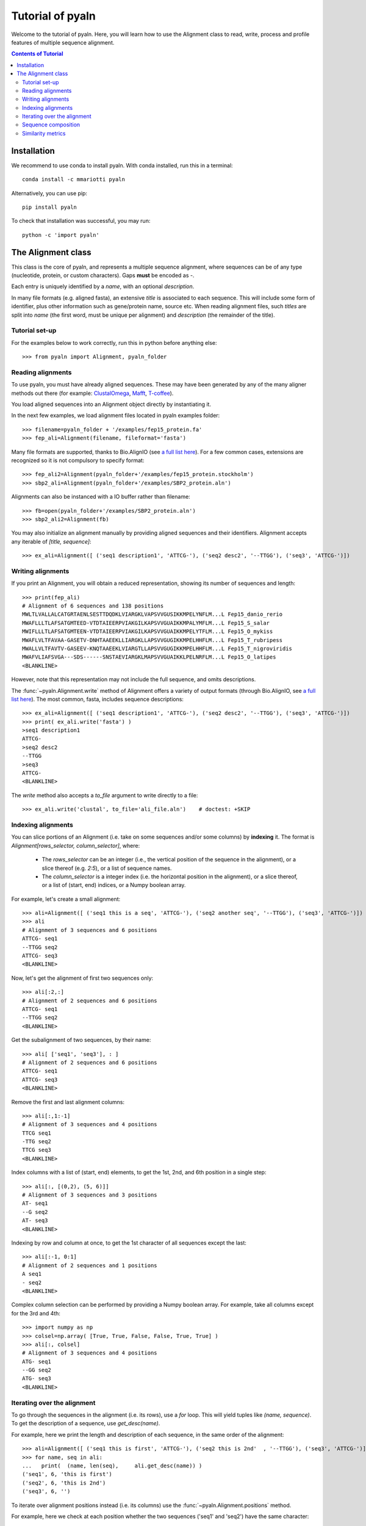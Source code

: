 Tutorial of pyaln
=================

Welcome to the tutorial of pyaln. Here, you will learn how to use the Alignment
class to read, write, process and profile features of  multiple sequence alignment.


.. contents:: Contents of Tutorial
   :depth: 3
   

Installation
------------
We recommend to use conda to install pyaln. With conda installed, run this in a terminal::
  
  conda install -c mmariotti pyaln

Alternatively, you can use pip::
  
  pip install pyaln

To check that installation was successful, you may run::
  
  python -c 'import pyaln'


The Alignment class
-------------------
This class is the core of pyaln, and represents a multiple sequence alignment,
where sequences can be of any type (nucleotide, protein, or custom characters).
Gaps **must** be encoded as `-`.

Each entry is uniquely identified by a *name*, with an optional *description*.

In many file formats (e.g. aligned fasta), an extensive *title* is associated
to each sequence. This will include some form of identifier, plus other information
such as gene/protein name, source etc. When reading alignment files, such *titles*
are split into *name* (the first word, must be unique per alignment) and
*description* (the remainder of the title).

Tutorial set-up
~~~~~~~~~~~~~~~
For the examples below to work correctly, run this in python before anything else::
  
  >>> from pyaln import Alignment, pyaln_folder


Reading alignments
~~~~~~~~~~~~~~~~~~
To use pyaln, you must have already aligned sequences. These may have been generated
by any of the many aligner methods out there (for example:
`ClustalOmega <http://www.clustal.org/omega/>`_,
`Mafft <https://mafft.cbrc.jp/alignment/software/>`_,
`T-coffee <http://tcoffee.crg.cat/>`_).

You load aligned sequences into an Alignment object directly by instantiating it.

In the next few examples, we load alignment files located in pyaln examples folder::
  
  >>> filename=pyaln_folder + '/examples/fep15_protein.fa'
  >>> fep_ali=Alignment(filename, fileformat='fasta')

Many file formats are supported, thanks to Bio.AlignIO (see `a full list here <https://biopython.org/wiki/AlignIO>`_).
For a few common cases, extensions are recognized so it is not compulsory to specify format::
  
  >>> fep_ali2=Alignment(pyaln_folder+'/examples/fep15_protein.stockholm')
  >>> sbp2_ali=Alignment(pyaln_folder+'/examples/SBP2_protein.aln')

Alignments can also be instanced with a IO buffer rather than filename::
  
  >>> fb=open(pyaln_folder+'/examples/SBP2_protein.aln')
  >>> sbp2_ali2=Alignment(fb)  

You may also initialize an alignment manually by providing aligned sequences and
their identifiers. Alignment accepts any iterable of `[title, sequence]`::
  
  >>> ex_ali=Alignment([ ('seq1 description1', 'ATTCG-'), ('seq2 desc2', '--TTGG'), ('seq3', 'ATTCG-')])

Writing alignments
~~~~~~~~~~~~~~~~~~

If you print an Alignment, you will obtain a reduced representation, showing its number of sequences and length::
  
  >>> print(fep_ali)
  # Alignment of 6 sequences and 138 positions
  MWLTLVALLALCATGRTAENLSESTTDQDKLVIARGKLVAPSVVGUSIKKMPELYNFLM...L Fep15_danio_rerio
  MWAFLLLTLAFSATGMTEED-VTDTAIEERPVIAKGILKAPSVVGUAIKKMPALYMFLM...L Fep15_S_salar
  MWIFLLLTLAFSATGMTEEN-VTDTAIEERPVIAKGILKAPSVVGUAIKKMPELYTFLM...L Fep15_O_mykiss
  MWAFLVLTFAVAA-GASETV-DNHTAAEEKLLIARGKLLAPSVVGUGIKKMPELHHFLM...L Fep15_T_rubripess
  MWALLVLTFAVTV-GASEEV-KNQTAAEEKLVIARGTLLAPSVVGUGIKKMPELHHFLM...L Fep15_T_nigroviridis
  MWAFVLIAFSVGA---SDS------SNSTAEVIARGKLMAPSVVGUAIKKLPELNRFLM...L Fep15_O_latipes
  <BLANKLINE>
  
However, note that this representation may not include the full sequence, and omits
descriptions.

The :func:`~pyaln.Alignment.write` method of Alignment offers a variety of output formats (through Bio.AlignIO,
see `a full list here <https://biopython.org/wiki/AlignIO>`_).
The most common, fasta, includes sequence descriptions::
  
  >>> ex_ali=Alignment([ ('seq1 description1', 'ATTCG-'), ('seq2 desc2', '--TTGG'), ('seq3', 'ATTCG-')])
  >>> print( ex_ali.write('fasta') )
  >seq1 description1
  ATTCG-
  >seq2 desc2
  --TTGG
  >seq3
  ATTCG-
  <BLANKLINE>  

The *write* method also accepts a *to_file* argument to write directly to a file::
  
  >>> ex_ali.write('clustal', to_file='ali_file.aln')    # doctest: +SKIP

  
Indexing alignments
~~~~~~~~~~~~~~~~~~~
You can slice portions of an Alignment (i.e. take on some sequences and/or some columns) by **indexing** it.
The format is `Alignment[rows_selector, column_selector]`, where: 

        - The `rows_selector` can be an integer (i.e., the vertical position of 
          the sequence in the alignment), or a slice thereof (e.g. `2:5`), or a list of sequence names.
        - The `column_selector` is a integer index (i.e. the horizontal position in the alignment),
          or a slice thereof, or a list of (start, end) indices, or a Numpy boolean array.


For example, let's create a small alignment::
  
    >>> ali=Alignment([ ('seq1 this is a seq', 'ATTCG-'), ('seq2 another seq', '--TTGG'), ('seq3', 'ATTCG-')])    
    >>> ali
    # Alignment of 3 sequences and 6 positions
    ATTCG- seq1
    --TTGG seq2
    ATTCG- seq3
    <BLANKLINE>

Now, let's get the alignment of first two sequences only::

    >>> ali[:2,:]
    # Alignment of 2 sequences and 6 positions
    ATTCG- seq1
    --TTGG seq2
    <BLANKLINE>

Get the subalignment of two sequences, by their name::

    >>> ali[ ['seq1', 'seq3'], : ]
    # Alignment of 2 sequences and 6 positions
    ATTCG- seq1
    ATTCG- seq3
    <BLANKLINE>

Remove the first and last alignment columns::

    >>> ali[:,1:-1]
    # Alignment of 3 sequences and 4 positions
    TTCG seq1
    -TTG seq2
    TTCG seq3
    <BLANKLINE>

Index columns with a list of (start, end) elements, to get the 1st, 2nd, and 6th position in a single step::

    >>> ali[:, [(0,2), (5, 6)]]
    # Alignment of 3 sequences and 3 positions
    AT- seq1
    --G seq2
    AT- seq3
    <BLANKLINE>
			    
Indexing by row and column at once, to get the 1st character of all sequences except the last::

   >>> ali[:-1, 0:1]
   # Alignment of 2 sequences and 1 positions
   A seq1
   - seq2
   <BLANKLINE> 
 
Complex column selection can be performed by providing a Numpy boolean array.
For example, take all columns except for the 3rd and 4th::

  >>> import numpy as np
  >>> colsel=np.array( [True, True, False, False, True, True] ) 
  >>> ali[:, colsel]
  # Alignment of 3 sequences and 4 positions
  ATG- seq1
  --GG seq2
  ATG- seq3
  <BLANKLINE>
    
Iterating over the alignment
~~~~~~~~~~~~~~~~~~~~~~~~~~~~

To go through the sequences in the alignment (i.e. its rows), use a *for* loop.
This will yield tuples like `(name, sequence)`. To get the description of a sequence, use `get_desc(name)`.

For example, here we print the length and description of each sequence, in the same order of the alignment::

  >>> ali=Alignment([ ('seq1 this is first', 'ATTCG-'), ('seq2 this is 2nd'  , '--TTGG'), ('seq3', 'ATTCG-')])
  >>> for name, seq in ali:
  ...   print(  (name, len(seq),     ali.get_desc(name)) )
  ('seq1', 6, 'this is first')
  ('seq2', 6, 'this is 2nd')
  ('seq3', 6, '')

To iterate over alignment positions instead (i.e. its columns) use the :func:`~pyaln.Alignment.positions` method.

For example, here we check at each position whether the two sequences ('seq1' and 'seq2') have the same character::

  >>> for i in ali.positions():
  ...    print(  (i, ali.get_seq('seq1')[i]   ==  ali.get_seq('seq2')[i])  )
  (0, False)
  (1, False)
  (2, True)
  (3, False)
  (4, True)
  (5, False)

  
Sequence composition
~~~~~~~~~~~~~~~~~~~~

An important characteristic of alignments is the composition of each column, meaning the frequencies
of all observed characters at that particular position. Since columns represent homologous positions
and frequencies represent the conservation at those positions, this is referred to as *conservation map*.

Like some other methods of the Alignment class, :func:`~pyaln.Alignment.conservation_map` returns a Pandas DataFrame::

  >>> ali=Alignment([ ('seq1 this is first', 'ATTCG-'), ('seq2 this is 2nd'  , '--TTGG'), ('seq3', 'ATTCG-')])
  >>> ali
  # Alignment of 3 sequences and 6 positions
  ATTCG- seq1
  --TTGG seq2
  ATTCG- seq3
  <BLANKLINE>

  >>> ali.conservation_map()
            0         1    2         3    4         5
  -  0.333333  0.333333  0.0  0.000000  0.0  0.666667
  A  0.666667  0.000000  0.0  0.000000  0.0  0.000000
  C  0.000000  0.000000  0.0  0.666667  0.0  0.000000
  G  0.000000  0.000000  0.0  0.000000  1.0  0.333333
  T  0.000000  0.666667  1.0  0.333333  0.0  0.000000

  
Similarity metrics
~~~~~~~~~~~~~~~~~~

There are various implemented measures to estimate the overall degree of similarity of sequences in the alignment.

In general, they are based on the concept of sequence identity. At first glance, this is very straightforward:
the sequence identity of two sequences is the number of identical positions, divided by their length.
In this example, 4/5  -> 80%

  >>> from pyaln.sequtils import sequence_identity
  >>> sequence_identity('ATGCA',
  ...                   'ATGCC')
  0.8
  
However, when gaps enter in the picture, things get a little more complicated, as you may choose to score them in a few different ways.

...

:func:`~pyaln.sequtils.sequence_identity`

...

Please see function :func:`~pyaln.Alignment.score_similarity` for computation of average sequence identity (ASI)
and average weighted sequence identity (AWSI)




  
